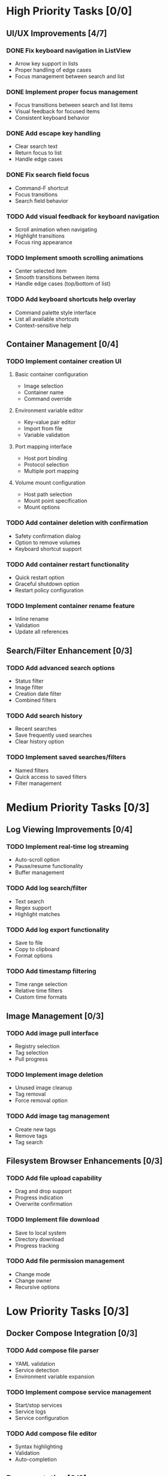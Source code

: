 * High Priority Tasks [0/0]
** UI/UX Improvements [4/7]
*** DONE Fix keyboard navigation in ListView
    - Arrow key support in lists
    - Proper handling of edge cases
    - Focus management between search and list
*** DONE Implement proper focus management
    - Focus transitions between search and list items
    - Visual feedback for focused items
    - Consistent keyboard behavior
*** DONE Add escape key handling
    - Clear search text
    - Return focus to list
    - Handle edge cases
*** DONE Fix search field focus
    - Command-F shortcut
    - Focus transitions
    - Search field behavior
*** TODO Add visual feedback for keyboard navigation
    - Scroll animation when navigating
    - Highlight transitions
    - Focus ring appearance
*** TODO Implement smooth scrolling animations
    - Center selected item
    - Smooth transitions between items
    - Handle edge cases (top/bottom of list)
*** TODO Add keyboard shortcuts help overlay
    - Command palette style interface
    - List all available shortcuts
    - Context-sensitive help

** Container Management [0/4]
*** TODO Implement container creation UI
**** Basic container configuration
     - Image selection
     - Container name
     - Command override
**** Environment variable editor
     - Key-value pair editor
     - Import from file
     - Variable validation
**** Port mapping interface
     - Host port binding
     - Protocol selection
     - Multiple port mapping
**** Volume mount configuration
     - Host path selection
     - Mount point specification
     - Mount options

*** TODO Add container deletion with confirmation
    - Safety confirmation dialog
    - Option to remove volumes
    - Keyboard shortcut support

*** TODO Add container restart functionality
    - Quick restart option
    - Graceful shutdown option
    - Restart policy configuration

*** TODO Implement container rename feature
    - Inline rename
    - Validation
    - Update all references

** Search/Filter Enhancement [0/3]
*** TODO Add advanced search options
    - Status filter
    - Image filter
    - Creation date filter
    - Combined filters
*** TODO Add search history
    - Recent searches
    - Save frequently used searches
    - Clear history option
*** TODO Implement saved searches/filters
    - Named filters
    - Quick access to saved filters
    - Filter management

* Medium Priority Tasks [0/3]
** Log Viewing Improvements [0/4]
*** TODO Implement real-time log streaming
    - Auto-scroll option
    - Pause/resume functionality
    - Buffer management
*** TODO Add log search/filter
    - Text search
    - Regex support
    - Highlight matches
*** TODO Add log export functionality
    - Save to file
    - Copy to clipboard
    - Format options
*** TODO Add timestamp filtering
    - Time range selection
    - Relative time filters
    - Custom time formats

** Image Management [0/3]
*** TODO Add image pull interface
    - Registry selection
    - Tag selection
    - Pull progress
*** TODO Implement image deletion
    - Unused image cleanup
    - Tag removal
    - Force removal option
*** TODO Add image tag management
    - Create new tags
    - Remove tags
    - Tag search

** Filesystem Browser Enhancements [0/3]
*** TODO Add file upload capability
    - Drag and drop support
    - Progress indication
    - Overwrite confirmation
*** TODO Implement file download
    - Save to local system
    - Directory download
    - Progress tracking
*** TODO Add file permission management
    - Change mode
    - Change owner
    - Recursive options

* Low Priority Tasks [0/3]
** Docker Compose Integration [0/3]
*** TODO Add compose file parser
    - YAML validation
    - Service detection
    - Environment variable expansion
*** TODO Implement compose service management
    - Start/stop services
    - Service logs
    - Service configuration
*** TODO Add compose file editor
    - Syntax highlighting
    - Validation
    - Auto-completion

** Documentation [0/2]
*** TODO Write user documentation
    - Feature guides
    - Configuration options
    - Troubleshooting
*** TODO Create keyboard shortcut reference
    - Printable cheat sheet
    - Context-sensitive help
    - Custom shortcut configuration

** Performance Optimization [0/3]
*** TODO Implement container list caching
    - Memory cache
    - Disk persistence
    - Cache invalidation
*** TODO Optimize image list loading
    - Lazy loading
    - Background updates
    - Progress indication
*** TODO Add background refresh management
    - Configurable intervals
    - Conditional updates
    - Network optimization

* Bug Fixes [0/2]
** Known Issues [0/2]
*** TODO Fix focus loss after container selection
    - Investigate focus chain
    - Implement proper focus restoration
    - Add focus debugging
*** TODO Address memory leak in log viewer
    - Profile memory usage
    - Implement proper cleanup
    - Add memory monitoring

** Technical Debt [0/3]
*** TODO Refactor DockerExecutor error handling
    - Consistent error types
    - Better error messages
    - Error recovery
*** TODO Improve type safety in model layer
    - Add strong types
    - Remove force unwrapping
    - Improve optionals handling
*** TODO Clean up view hierarchy
    - Reduce view nesting
    - Extract common components
    - Improve state management
